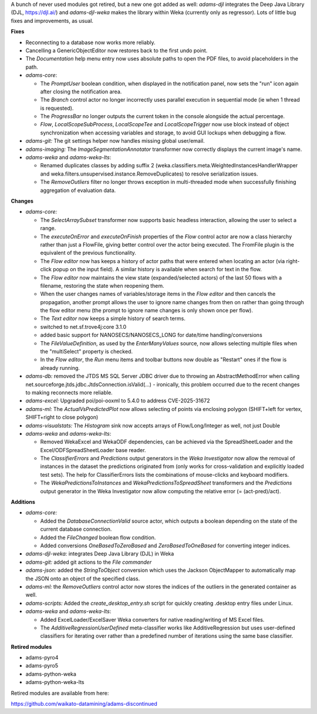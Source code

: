 .. title: Updates 2025/06/17
.. slug: updates-2025-06-17
.. date: 2025-06-17 08:55:00 UTC+12:00
.. tags: 
.. status: 
.. category: 
.. link: 
.. description: 
.. type: text
.. author: FracPete

A bunch of never used modules got retired, but a new one got added as well:
*adams-djl* integrates the Deep Java Library (DJL, https://djl.ai/) and
*adams-djl-weka* makes the library within Weka (currently only as regressor).
Lots of little bug fixes and improvements, as usual.


**Fixes**

* Reconnecting to a database now works more reliably.
* Cancelling a GenericObjectEditor now restores back to the first undo point.
* The *Documentation* help menu entry now uses absolute paths to open the
  PDF files, to avoid placeholders in the path.
* *adams-core*: 

  * The *PromptUser* boolean condition, when displayed in the notification 
    panel, now sets the "run" icon again after closing the notification area.
  * The *Branch* control actor no longer incorrectly uses parallel execution 
    in sequential mode (ie when 1 thread is requested).
  * The *ProgressBar* no longer outputs the current token in the console
    alongside the actual percentage.
  * *Flow*, *LocalScopeSubProcess*, *LocalScopeTee* and *LocalScopeTrigger*
    now use block instead of object synchronization when accessing variables 
    and storage, to avoid GUI lockups when debugging a flow.

* *adams-git:* The git settings helper now handles missing global user/email.
* *adams-imaging:* The *ImageSegmentationAnnotator* transformer now correctly
  displays the current image's name.
* *adams-weka* and *adams-weka-lts*: 

  * Renamed duplicates classes by adding suffix 2 
    (weka.classifiers.meta.WeightedInstancesHandlerWrapper and 
    weka.filters.unsupervised.instance.RemoveDuplicates) to resolve serialization
    issues.
  * The *RemoveOutliers* filter no longer throws exception in multi-threaded mode 
    when successfully finishing aggregation of evaluation data.


**Changes**

* *adams-core:* 

  * The *SelectArraySubset* transformer now supports basic headless interaction,
    allowing the user to select a range.
  * The *executeOnError* and *executeOnFinish* properties of the *Flow* control
    actor are now a class hierarchy rather than just a FlowFile, giving better
    control over the actor being executed. The FromFile plugin is the equivalent 
    of the previous functionality.
  * The *Flow editor* now has keeps a history of actor paths that were entered
    when locating an actor (via right-click popup on the input field). A similar
    history is available when search for text in the flow.
  * The *Flow editor* now maintains the view state (expanded/selected actors)
    of the last 50 flows with a filename, restoring the state when reopening them.
  * When the user changes names of variables/storage items in the *Flow editor* and 
    then cancels the propagation, another prompt allows the user to ignore name 
    changes from then on rather than going through the flow editor menu 
    (the prompt to ignore name changes is only shown once per flow).
  * The *Text editor* now keeps a simple history of search terms.
  * switched to net.sf.trove4j:core 3.1.0
  * added basic support for NANOSECS/NANOSECS_LONG for date/time handling/conversions
  * The *FileValueDefinition*, as used by the *EnterManyValues* source, now allows 
    selecting multiple files when the "multiSelect" property is checked.
  * In the *Flow editor*, the *Run* menu items and toolbar buttons now double as 
    "Restart" ones if the flow is already running.

* *adams-db:* removed the JTDS MS SQL Server JDBC driver due to throwing an AbstractMethodError 
  when calling net.sourceforge.jtds.jdbc.JtdsConnection.isValid(...) - ironically, this problem
  occurred due to the recent changes to making reconnects more reliable.
* *adams-excel:* Upgraded poi/poi-ooxml to 5.4.0 to address CVE-2025-31672
* *adams-ml:* The *ActualVsPredictedPlot* now allows selecting of points via enclosing polygon
  (SHIFT+left for vertex, SHIFT+right to close polygon)
* *adams-visualstats:* The *Histogram* sink now accepts arrays of Flow/Long/Integer as well,
  not just Double
* *adams-weka* and *adams-weka-lts*: 

  * Removed WekaExcel and WekaODF dependencies, can be achieved via the SpreadSheetLoader 
    and the Excel/ODFSpreadSheetLoader base reader.
  * The *ClassifierErrors* and *Predictions* output generators in the *Weka Investigator*
    now allow the removal of instances in the dataset the predictions originated from
    (only works for cross-validation and explicitly loaded test sets). The help for
    ClassifierErrors lists the combinations of mouse-clicks and keyboard modifiers.
  * The *WekaPredictionsToInstances* and *WekaPredictionsToSpreadSheet* transformers
    and the *Predictions* output generator in the Weka Investigator now allow 
    computing the relative error (= (act-pred)/act).


**Additions**

* *adams-core:* 

  * Added the *DatabaseConnectionValid* source actor, which outputs a boolean
    depending on the state of the current database connection.
  * Added the *FileChanged* boolean flow condition.
  * Added conversions *OneBasedToZeroBased* and *ZeroBasedToOneBased* for converting
    integer indices.

* *adams-djl-weka:* integrates Deep Java Library (DJL) in Weka
* *adams-git:* added git actions to the *File commander*
* *adams-json:* added the *StringToObject* conversion which uses the Jackson ObjectMapper
  to automatically map the JSON onto an object of the specified class.
* *adams-ml:* the *RemoveOutliers* control actor now stores the indices of the outliers in
  the generated container as well.
* *adams-scripts:* Added the *create_desktop_entry.sh* script for quickly creating .desktop
  entry files under Linux.
* *adams-weka* and *adams-weka-lts*: 
  
  * Added ExcelLoader/ExcelSaver Weka converters for native reading/writing of MS Excel files.
  * The *AdditiveRegressionUserDefined* meta-classifier works like AdditiveRegression but 
    uses user-defined classifiers for iterating over rather than a predefined number of 
    iterations using the same base classifier.

**Retired modules**

* adams-pyro4
* adams-pyro5
* adams-python-weka
* adams-python-weka-lts

Retired modules are available from here:

https://github.com/waikato-datamining/adams-discontinued

